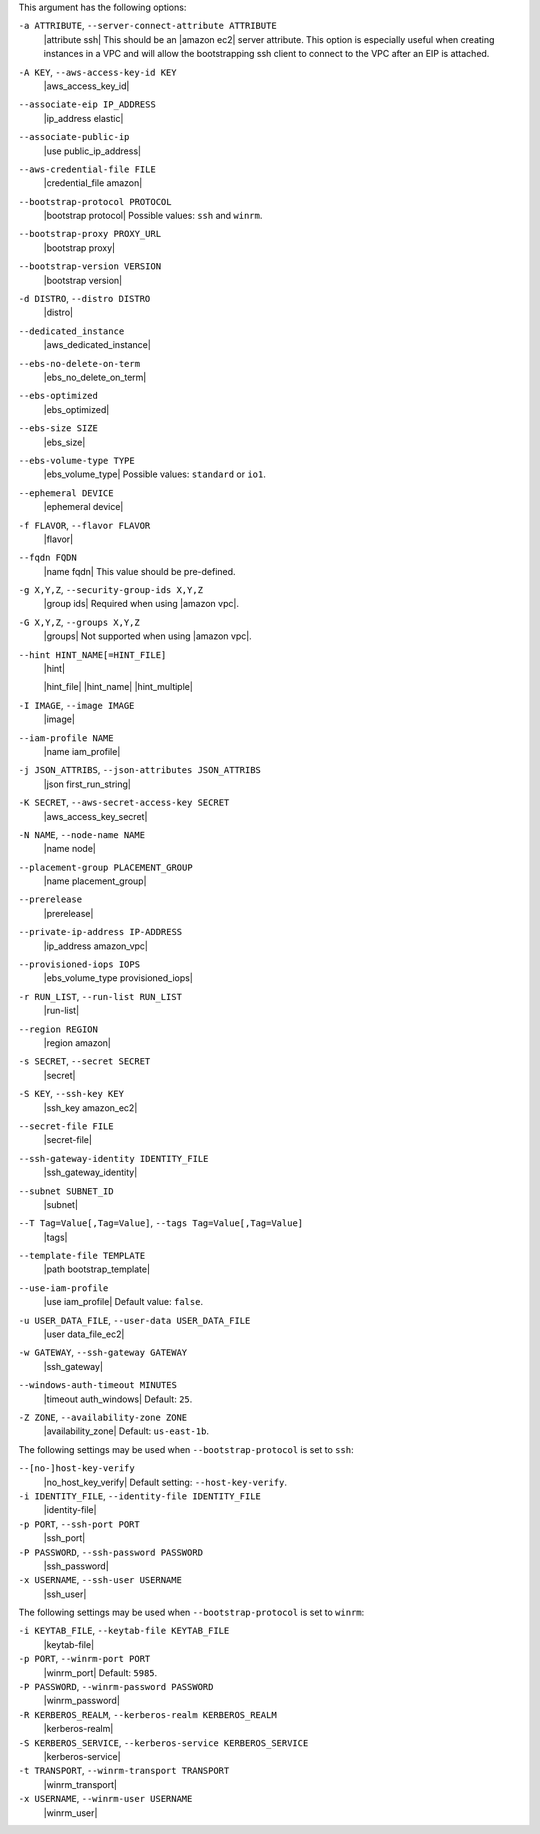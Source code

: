 .. The contents of this file are included in multiple topics.
.. This file describes a command or a sub-command for Knife.
.. This file should not be changed in a way that hinders its ability to appear in multiple documentation sets.


This argument has the following options:

``-a ATTRIBUTE``, ``--server-connect-attribute ATTRIBUTE``
   |attribute ssh| This should be an |amazon ec2| server attribute. This option is especially useful when creating instances in a VPC and will allow the bootstrapping ssh client to connect to the VPC after an EIP is attached.

``-A KEY``, ``--aws-access-key-id KEY``
   |aws_access_key_id|

``--associate-eip IP_ADDRESS``
   |ip_address elastic|

``--associate-public-ip``
   |use public_ip_address|

``--aws-credential-file FILE``
   |credential_file amazon|

``--bootstrap-protocol PROTOCOL``
   |bootstrap protocol| Possible values: ``ssh`` and ``winrm``.

``--bootstrap-proxy PROXY_URL``
   |bootstrap proxy|

``--bootstrap-version VERSION``
   |bootstrap version|

``-d DISTRO``, ``--distro DISTRO``
   |distro|

``--dedicated_instance``
   |aws_dedicated_instance|

``--ebs-no-delete-on-term``
   |ebs_no_delete_on_term|

``--ebs-optimized``
   |ebs_optimized|

``--ebs-size SIZE``
   |ebs_size|

``--ebs-volume-type TYPE``
   |ebs_volume_type| Possible values: ``standard`` or ``io1``.

``--ephemeral DEVICE``
   |ephemeral device|

``-f FLAVOR``, ``--flavor FLAVOR``
   |flavor|

``--fqdn FQDN``
   |name fqdn| This value should be pre-defined.

``-g X,Y,Z``, ``--security-group-ids X,Y,Z``
   |group ids| Required when using |amazon vpc|.

``-G X,Y,Z``, ``--groups X,Y,Z``
   |groups| Not supported when using |amazon vpc|.

``--hint HINT_NAME[=HINT_FILE]``
   |hint|

   .. include:: ../../includes_ohai/includes_ohai_hints.rst

   |hint_file| |hint_name| |hint_multiple|

``-I IMAGE``, ``--image IMAGE``
   |image|

``--iam-profile NAME``
   |name iam_profile|

``-j JSON_ATTRIBS``, ``--json-attributes JSON_ATTRIBS``
   |json first_run_string|

``-K SECRET``, ``--aws-secret-access-key SECRET``
   |aws_access_key_secret|

``-N NAME``, ``--node-name NAME``
   |name node|

``--placement-group PLACEMENT_GROUP``
   |name placement_group|

``--prerelease``
   |prerelease|

``--private-ip-address IP-ADDRESS``
   |ip_address amazon_vpc|

``--provisioned-iops IOPS``
   |ebs_volume_type provisioned_iops|

``-r RUN_LIST``, ``--run-list RUN_LIST``
   |run-list|

``--region REGION``
   |region amazon|

``-s SECRET``, ``--secret SECRET``
   |secret|

``-S KEY``, ``--ssh-key KEY``
   |ssh_key amazon_ec2|

``--secret-file FILE``
   |secret-file|

``--ssh-gateway-identity IDENTITY_FILE``
   |ssh_gateway_identity|

``--subnet SUBNET_ID``
   |subnet|

``--T Tag=Value[,Tag=Value]``, ``--tags Tag=Value[,Tag=Value]``
   |tags|

``--template-file TEMPLATE``
   |path bootstrap_template|

``--use-iam-profile``
   |use iam_profile| Default value: ``false``.

``-u USER_DATA_FILE``, ``--user-data USER_DATA_FILE``
   |user data_file_ec2|

``-w GATEWAY``, ``--ssh-gateway GATEWAY``
   |ssh_gateway|

``--windows-auth-timeout MINUTES``
   |timeout auth_windows| Default: ``25``.

``-Z ZONE``, ``--availability-zone ZONE``
   |availability_zone| Default: ``us-east-1b``.


The following settings may be used when ``--bootstrap-protocol`` is set to ``ssh``:

``--[no-]host-key-verify``
   |no_host_key_verify| Default setting: ``--host-key-verify``.
   
``-i IDENTITY_FILE``, ``--identity-file IDENTITY_FILE``
   |identity-file|

``-p PORT``, ``--ssh-port PORT``
   |ssh_port|

``-P PASSWORD``, ``--ssh-password PASSWORD``
   |ssh_password|

``-x USERNAME``, ``--ssh-user USERNAME``
   |ssh_user|

The following settings may be used when ``--bootstrap-protocol`` is set to ``winrm``:

``-i KEYTAB_FILE``, ``--keytab-file KEYTAB_FILE``
   |keytab-file|

``-p PORT``, ``--winrm-port PORT``
   |winrm_port| Default: ``5985``.

``-P PASSWORD``, ``--winrm-password PASSWORD``
   |winrm_password|

``-R KERBEROS_REALM``, ``--kerberos-realm KERBEROS_REALM``
   |kerberos-realm|

``-S KERBEROS_SERVICE``, ``--kerberos-service KERBEROS_SERVICE``
   |kerberos-service| 

``-t TRANSPORT``, ``--winrm-transport TRANSPORT``
   |winrm_transport|

``-x USERNAME``, ``--winrm-user USERNAME``
   |winrm_user|


